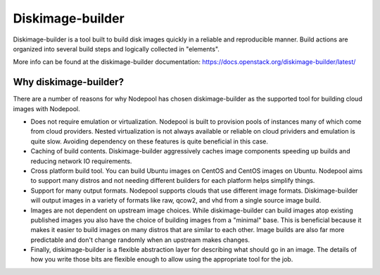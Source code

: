 .. _diskimage-builder:

Diskimage-builder
=================

Diskimage-builder is a tool built to build disk images quickly in a
reliable and reproducible manner. Build actions are organized into
several build steps and logically collected in "elements".

More info can be found at the diskimage-builder documentation:
https://docs.openstack.org/diskimage-builder/latest/

Why diskimage-builder?
----------------------

There are a number of reasons for why Nodepool has chosen diskimage-builder
as the supported tool for building cloud images with Nodepool.

* Does not require emulation or virtualization.
  Nodepool is built to provision pools of instances many of which come
  from cloud providers. Nested virtualization is not always available or
  reliable on cloud prividers and emulation is quite slow. Avoiding
  dependency on these features is quite beneficial in this case.
* Caching of build contents. Diskimage-builder aggressively caches
  image components speeding up builds and reducing network IO
  requirements.
* Cross platform build tool. You can build Ubuntu images on CentOS and
  CentOS images on Ubuntu. Nodepool aims to support many distros and not
  needing different builders for each platform helps simplify things.
* Support for many output formats. Nodepool supports clouds that use
  different image formats. Diskimage-builder will output images in a
  variety of formats like raw, qcow2, and vhd from a single source image
  build.
* Images are not dependent on upstream image choices. While
  diskimage-builder can build images atop existing published images you
  also have the choice of building images from a "minimal" base. This
  is beneficial because it makes it easier to build images on many
  distros that are similar to each other. Image builds are also far more
  predictable and don't change randomly when an upstream makes changes.
* Finally, diskimage-builder is a flexible abstraction layer for
  describing what should go in an image. The details of how you write
  those bits are flexible enough to allow using the appropriate tool for
  the job.
